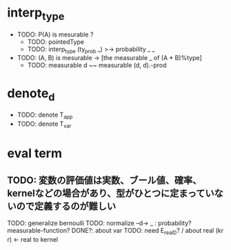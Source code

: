 * interp_type
  * TODO: P(A) is mesurable ?
    * TODO: pointedType
    * TODO: interp_type (ty_prob _) >-> probability _ _
  * TODO: (A, B) is mesurable -> [the measurable _ of (A * B)%type]
    * TODO: measurable d ~~ measurable (d, d).-prod
* denote_d
  * TODO: denote T_app
  * TODO: denote T_var
* eval term
** TODO: 変数の評価値は実数、ブール値、確率、kernelなどの場合があり、型がひとつに定まっていないので定義するのが難しい

TODO: generalize bernoulli 
TODO: normalize --d-> _ : probability? measurable-function?
DONE?: about var
TODO: need E_realD? / about real (kr r) <- real to kernel